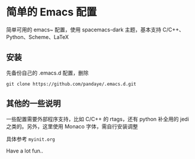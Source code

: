 #+STARTUP: showall

* 简单的 Emacs 配置

简单可用的 emacs~ 配置，使用 spacemacs-dark 主题，基本支持 C/C++、Python、Scheme、LaTeX

** 安装

先备份自己的 .emacs.d 配置，删除

#+BEGIN_SRC shell
git clone https://github.com/pandaye/.emacs.d.git
#+END_SRC

** 其他的一些说明

一些配置需要外部程序支持，比如 C/C++ 的 rtags，还有 python 补全用的 jedi 之类的。另外，这里使用 Monaco 字体，需自行安装调整  

具体参考 ~myinit.org~

Have a lot fun..

